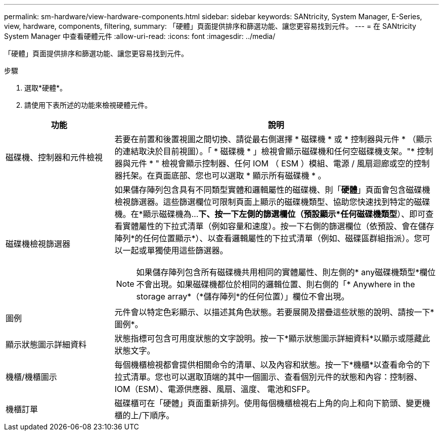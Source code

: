 ---
permalink: sm-hardware/view-hardware-components.html 
sidebar: sidebar 
keywords: SANtricity, System Manager, E-Series, view, hardware, components, filtering, 
summary: 「硬體」頁面提供排序和篩選功能、讓您更容易找到元件。 
---
= 在 SANtricity System Manager 中查看硬體元件
:allow-uri-read: 
:icons: font
:imagesdir: ../media/


[role="lead"]
「硬體」頁面提供排序和篩選功能、讓您更容易找到元件。

.步驟
. 選取*硬體*。
. 請使用下表所述的功能來檢視硬體元件。


[cols="25h,~"]
|===
| 功能 | 說明 


 a| 
磁碟機、控制器和元件檢視
 a| 
若要在前置和後置視圖之間切換、請從最右側選擇 * 磁碟機 * 或 * 控制器與元件 * （顯示的連結取決於目前視圖）。「 * 磁碟機 * 」檢視會顯示磁碟機和任何空磁碟機支架。"* 控制器與元件 * " 檢視會顯示控制器、任何 IOM （ ESM ）模組、電源 / 風扇迴廊或空的控制器托架。在頁面底部、您也可以選取 * 顯示所有磁碟機 * 。



 a| 
磁碟機檢視篩選器
 a| 
如果儲存陣列包含具有不同類型實體和邏輯屬性的磁碟機、則「*硬體*」頁面會包含磁碟機檢視篩選器。這些篩選欄位可限制頁面上顯示的磁碟機類型、協助您快速找到特定的磁碟機。在*顯示磁碟機為...*下、按一下左側的篩選欄位（預設顯示*任何磁碟機類型*）、即可查看實體屬性的下拉式清單（例如容量和速度）。按一下右側的篩選欄位（依預設、會在儲存陣列*的任何位置顯示*）、以查看邏輯屬性的下拉式清單（例如、磁碟區群組指派）。您可以一起或單獨使用這些篩選器。

[NOTE]
====
如果儲存陣列包含所有磁碟機共用相同的實體屬性、則左側的* any磁碟機類型*欄位不會出現。如果磁碟機都位於相同的邏輯位置、則右側的「* Anywhere in the storage array*（*儲存陣列*的任何位置）」欄位不會出現。

====


 a| 
圖例
 a| 
元件會以特定色彩顯示、以描述其角色狀態。若要展開及摺疊這些狀態的說明、請按一下*圖例*。



 a| 
顯示狀態圖示詳細資料
 a| 
狀態指標可包含可用度狀態的文字說明。按一下*顯示狀態圖示詳細資料*以顯示或隱藏此狀態文字。



 a| 
機櫃/機櫃圖示
 a| 
每個機櫃檢視都會提供相關命令的清單、以及內容和狀態。按一下*機櫃*以查看命令的下拉式清單。您也可以選取頂端的其中一個圖示、查看個別元件的狀態和內容：控制器、IOM（ESM）、電源供應器、風扇、溫度、 電池和SFP。



 a| 
機櫃訂單
 a| 
磁碟櫃可在「硬體」頁面重新排列。使用每個機櫃檢視右上角的向上和向下箭頭、變更機櫃的上/下順序。

|===